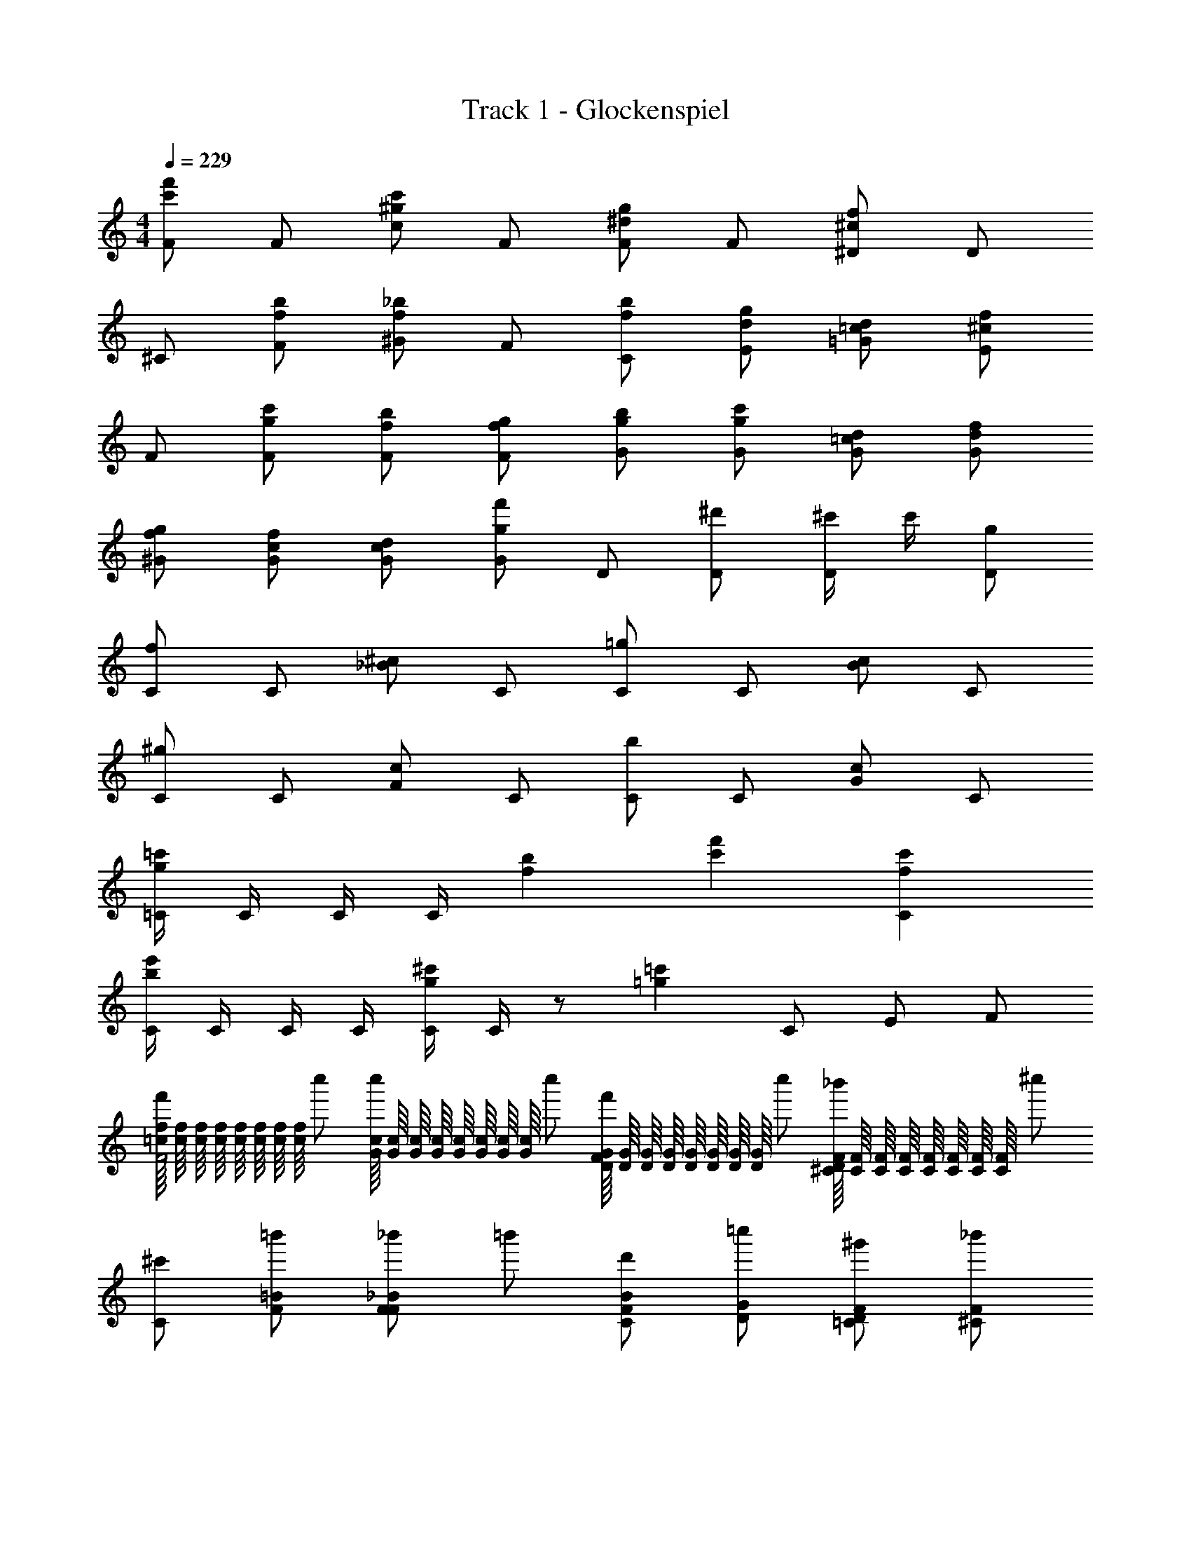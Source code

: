 X: 1
T: Track 1 - Glockenspiel
Z: ABC Generated by Starbound Composer v0.8.6
L: 1/4
M: 4/4
Q: 1/4=229
K: C
[F/c'f'] F/ [c/^gc'] F/ [F/^dg] F/ [^D/^cf] D/ 
^C/ [f/b/F/] [^G/f_b] F/ [f/b/C/] [d/g/E/] [=c/d/=G/] [^c/f/E/] 
F/ [g/c'/F/] [f/b/F/] [f/g/F/] [g/b/G/] [g/c'/G/] [=c/d/G/] [d/f/G/] 
[f/g/^G/] [c/f/G/] [c/d/G/] [g/f'/G/] D/ [^d'/D/] [^c'/4D/] c'/4 [g/D/] 
[C/f] C/ [_B/^c] C/ [C/=g] C/ [B/c] C/ 
[C/^g] C/ [F/c] C/ [C/b] C/ [G/c] C/ 
[=C/4g=c'] C/4 C/4 C/4 [fb] [c'f'] [fc'C] 
[C/4be'] C/4 C/4 C/4 [C/4g^c'] C/4 z/ [z/=g=c'] C/ E/ F/ 
[=c/16f/16f'/F2] [c/16f/16] [c/16f/16] [c/16f/16] [c/16f/16] [c/16f/16] [c/16f/16] [c/16f/16] c''/ [G/16c/16c''/] [G/16c/16] [G/16c/16] [G/16c/16] [G/16c/16] [G/16c/16] [G/16c/16] [G/16c/16] c''/ [D/16G/16f'/F] [D/16G/16] [D/16G/16] [D/16G/16] [D/16G/16] [D/16G/16] [D/16G/16] [D/16G/16] c''/ [^C/16F/16_b'/D] [C/16F/16] [C/16F/16] [C/16F/16] [C/16F/16] [C/16F/16] [C/16F/16] [C/16F/16] ^c''/ 
[^c'/C] [=b'/F/=B/] [_b'/F/_B/F] =b'/ [d'/F/B/C] [=c''/D/G/] [^g'/=C/D/F] [_b'/^C/F/] 
[f'/F] [c''/G/c/] [b'/F/B/=C] [c''/F/G/] [=g'/G/B/G] [c''/G/c/] [b'/C/D/C] [c''/D/F/] 
[^g'/D/G/G] [c''/C/F/] [b'/C/D/C] [G/16f/16c''/] [G/16f/16] [G/16f/16] [G/16f/16] [G/16f/16] [G/16f/16] [G/16f/16] [G/16f/16] [b'/B] [^c''/G/d/] [G/4^c/4c''/C] [G/4c/4] [c''/F/G/] 
[^C/18F/18c'/] z/144 [C/16F/16] [C3/56F3/56] z/112 [C/16F/16] [C/16F/16] [C/16F/16] [C3/56F3/56] z/112 [C/16F/16] [C/18F/18g'/] [C/18F/18] z/72 [C3/56F3/56] [C/14F/14] [C/20F/20] [C2/35F2/35] z/56 [C3/56F3/56] [C/14F/14] [=g'/C] ^g'/ [C/8=G/8d'/] [C/8G/8] [C/8G/8] [C/8G/8] [C/8G/8b'/] [C/8G/8] [C/8G/8] [C/8G/8] [g'/C] b'/ 
[C/8^G/8d'/] [C/8G/8] [C/8G/8] [C/8G/8] [C/8G/8=c''/] [C/8G/8] [C/8G/8] [C/8G/8] [b'/C] c''/ [C/8B/8d'/] [C/8B/8] [C/8B/8] [C/8B/8] [C/8B/8^c''/] [C/8B/8] [C/8B/8] [C/8B/8] [=c''/C] ^c''/ 
[=C/4^g=c'] C/4 C/4 C/4 [fb] [c'f'C] [fc'] 
[C/4be'] C/4 C/4 C/4 [C/4g^c'] C/4 z/ [=g/=c'/] =c/ e/ f/ 
M: 4/4
[F/c'f'] F/ [c/^gc'] F/ [F/dg] F/ [D/^cf] D/ 
^C/ [f/=b/F/] [G/f_b] F/ [f/b/C/] [d/g/E/] [=c/d/=G/] [^c/f/E/] 
F/ [g/c'/F/] [f/b/F/] [f/g/F/] [g/b/G/] [g/c'/G/] [=c/d/G/] [d/f/G/] 
[f/g/^G/] [c/f/G/] [c/d/G/] [g/f'/G/] D/ [d'/D/] [^c'/4D/] c'/4 [g/D/] 
[C/f] C/ [B/^c] C/ [C/=g] C/ [B/c] C/ 
[C/^g] C/ [F/c] C/ [C/b] C/ [G/c] C/ 
[=C/4g=c'] C/4 C/4 C/4 [fb] [c'f'] [fc'C] 
[C/4be'] C/4 C/4 C/4 [C/4g^c'] C/4 z/ [z/=g=c'] C/ E/ F/ 
[=c/16f/16f'/F2] [c/16f/16] [c/16f/16] [c/16f/16] [c/16f/16] [c/16f/16] [c/16f/16] [c/16f/16] =c''/ [G/16c/16c''/] [G/16c/16] [G/16c/16] [G/16c/16] [G/16c/16] [G/16c/16] [G/16c/16] [G/16c/16] c''/ [D/16G/16f'/F] [D/16G/16] [D/16G/16] [D/16G/16] [D/16G/16] [D/16G/16] [D/16G/16] [D/16G/16] c''/ [^C/16F/16b'/D] [C/16F/16] [C/16F/16] [C/16F/16] [C/16F/16] [C/16F/16] [C/16F/16] [C/16F/16] ^c''/ 
[^c'/C] [=b'/F/=B/] [_b'/F/_B/F] =b'/ [d'/F/B/C] [=c''/D/G/] [g'/=C/D/F] [_b'/^C/F/] 
[f'/F] [c''/G/c/] [b'/F/B/=C] [c''/F/G/] [=g'/G/B/G] [c''/G/c/] [b'/C/D/C] [c''/D/F/] 
[^g'/D/G/G] [c''/C/F/] [b'/C/D/C] [G/16f/16c''/] [G/16f/16] [G/16f/16] [G/16f/16] [G/16f/16] [G/16f/16] [G/16f/16] [G/16f/16] [b'/B] [^c''/G/d/] [G/4^c/4c''/C] [G/4c/4] [c''/F/G/] 
[^C/18F/18c'/] z/144 [C/16F/16] [C3/56F3/56] z/112 [C/16F/16] [C/16F/16] [C/16F/16] [C3/56F3/56] z/112 [C/16F/16] [C/18F/18g'/] [C/18F/18] z/72 [C3/56F3/56] [C/14F/14] [C/20F/20] [C2/35F2/35] z/56 [C3/56F3/56] [C/14F/14] [=g'/C] ^g'/ [C/8=G/8d'/] [C/8G/8] [C/8G/8] [C/8G/8] [C/8G/8b'/] [C/8G/8] [C/8G/8] [C/8G/8] [g'/C] b'/ 
[C/8^G/8d'/] [C/8G/8] [C/8G/8] [C/8G/8] [C/8G/8=c''/] [C/8G/8] [C/8G/8] [C/8G/8] [b'/C] c''/ [C/8B/8d'/] [C/8B/8] [C/8B/8] [C/8B/8] [C/8B/8^c''/] [C/8B/8] [C/8B/8] [C/8B/8] [=c''/C] ^c''/ 
[g'=c''] [f'b'] [c''f''] [f'c''] 
[b'e''] [g'^c''] [=g'/=c''/] [^c''/c/c/] [=c''/=c/=d/] [^c''/^c/e/] 
[F,/=c''=c=c'f2] =C/ [^C/^g'G^g] =C/ [F,/f'Fff2] C/ [F/c'Cc] C/ 
[_B,/g'Ggb2] F/ [f'/F/f/G/] [F/=g'3/=G3/=g3/] [B,/b2] F/ G/ F/ 
[^C/^g'^G^g^c'2] F/ [f'/F/f/G/] [F/=g'3/=G3/=g3/] [C/c'2] F/ G/ F/ 
[=C/^g'^G^g=c'2] F/ [f'/F/f/G/] [F/=g'=G=g] [C/c'2] [^c''/^c/F/] [=c''/=c/G/] [^c''/^c/F/] 
[F,/=c''=cc'f2] C/ [^C/^g'^G^g] =C/ [F,/f'Fff2] C/ [F/c'Cc] C/ 
[B,/g'Ggb2] F/ [b'/B/b/G/] [F/=g'3/=G3/=g3/] [B,/b2] F/ G/ F/ 
[^C/^g'^G^g^c'2] F/ [b'/B/b/G/] [F/=g'3/=G3/=g3/] [C/c'2] F/ G/ F/ 
[=C/^g'^G^g=c'2] F/ [b'/B/b/G/] [F/c''cc'] [C/c'2] [^c''/^c/F/] [=c''/=c/=G/] [^c''/^c/F/] 
[F,/=c''=cc'f2] C/ [^C/g'^Gg] =C/ [F,/f'Fff2] C/ [F/c'Cc] C/ 
[B,/g'Ggb2] F/ [f'/F/f/G/] [F/=g'3/=G3/=g3/] [B,/b2] F/ G/ F/ 
[^C/^g'^G^g^c'2] F/ [f'/F/f/G/] [F/=g'3/=G3/=g3/] [C/c'2] F/ G/ F/ 
[=C/^g'^G^g=c'2] F/ [f'/F/f/G/] [F/=g'=G=g] [C/c'2] [^c''/^c/F/] [=c''/=c/G/] [^c''/^c/F/] 
[F,/=c''=cc'f2] C/ [^C/f''ff'] =C/ [F,/b'Bbf2] C/ [F/^g'^G^g] C/ 
[b'/B/b/^F,/^f2] [g'/G/g/^C/] =D/ [C/b'3/B3/b3/] [F,/f2] C/ [g'/G/g/E/] [b'/B/b/^F/] 
[=b'/=B/=b/C/^c'2] [_b'/_B/_b/=F/] [g'/G/g/G/] E/ [d'/^D/^d/=C/=c'2] E/ [^F/c'Cc] E/ 
[^c'/^C/^c/C/c'] G/ [e'/E/e/=C/e'] =G/ [=F/f'f'2F2=f2] z3/ 
[=F,/=c'c'f'2] C/ [^C/gg] C/ [=C/fff'2] F,/ [c/F/c/] [f/C/f/] 
[B,/ggb'2] F/ [^G/ff] F/ [b'/B,/cc] [b'/F/] [=G/^c''^GG] F/ 
[c/^C/c/c''] [G/F/G/] [g/G/g/] [^g''/c/F/c/] [c''/=g/C/g/] [^d''/^g/F/g/] [=G/f''ff] F/ 
[=C/e''ee] F/ [^G/=c''ff] F/ [C/c''=gg] F/ [e/=G/e/e''] [g/F/g/] 
[f/F,/F/f/f''2] [=c/C/C/c/] [f/^C/F/f/] [g/=C/G/g/] [^g/F,/^G/g/f'2] [f/C/F/f/] [g/F/G/g/] [b/C/B/b/] 
[c'/B,/c/c'/b'3/] [b/F/B/b/] [g/G/G/g/] [g''/4=g/F/=G/g/] a''/4 [_b''/^g/B,/^G/g/] [a''/=g/F/=G/g/] [=g''/f/G/F/f/] [f''/^g/F/^G/g/] 
[f/^C/f/^c''2] [g/F/g/] [d'/G/d'/] [f/F/f/] [c''/^c'/C/c'/] [c''/d'/F/d'/] [=c'/G/c'/^g''] [^c'/F/c'/] 
[b/=C/b/=c''] [=c'/F/c'/] [g'/g/G/g/] [b'/b/F/b/] [C/c''c'2c'2] F/ [=G/e'] F/ 
[F,/c'c'f'2] C/ [^C/gg] =C/ [f/F,/f/f'2] [g/C/g/] [c/F/c/] [f/C/f/] 
[B,/ggb'2] F/ [f/^G/f/] [F/=g3/g3/] [B,/b'2] F/ =G/ F/ 
[^C/^gg^c''2] F/ [f/^G/f/] [F/=g3/g3/] [C/c''2] F/ =G/ F/ 
[=C/^gg=c''2] F/ [f/^G/f/] [F/=gg] [C/c''2] [^c'/F/c'/] [=c'/=G/c'/] [^c'/F/c'/] 
[F,/=c'c'f'2] C/ [^C/f'f'] =C/ [b/F,/b/f'2] [f'/C/f'/] [^g/F/g/] [c'/C/c'/] 
[b/^F,/b/^f'2] [g/^C/g/] =D/ [C/b3/b3/] [F,/f'2] C/ [g/E/g/] [b/^F/b/] 
[=b/C/b/^c''2] [_b/=F/b/] [g/^G/g/] [=b/F/b/] [f/=C/f/=c''2] [g/E/g/] [c/^F/c/] [f/E/f/] 
[^c/^C/c/^c''] [=c/G/c/] [e/=C/e/e''] [^c/=G/c/] [f''f=Ff] z 
^c'/ g'/ [b'/b'/_b/] [g'/g'g] c'/ [b'/g'/b/] [b'/g'g] g'/ 
c'/ g'/ [b'/b'/b/] [g'/g'g] c'/ [b'/g'/b/] [b'/g'g] g'/ 
[g'/=f'/g/] [b'/4b/4=c''/] [g'/4g/4] [^c''/f'f] =c''/ [f'/f'f] c''/ [e'/^c''/e/] [f'/=c''/f/] 
f'/ c''/ ^c''/ =c''/ f'/ c''/ ^c''/ =c''/ 
c'/ g'/ [b'/b'/b/] [g'/g'g] c'/ [b'/g'/b/] [b'/g'g] g'/ 
c'/ g'/ [b'/b'/b/] [g'/g'g] c'/ [b'/g'/b/] [b'/g'g] g'/ 
[f'/g'g] c''/ [^c''/b'b] =c''/ [=b'/f'/=b/] [_b'/c''/_b/] ^c''/ [g'/=c''/g/] 
[f'/f'/f/] c''/ ^c''/ =c''/ f'/ c''/ ^c''/ =c''/ 
[c'/F6] g'/ [b'/b'/b/] [g'/g'g] c'/ [b'/g'/b/] [b'/g'g] g'/ 
c'/ g'/ [b'/b'/b/] [g'/g'g] [c'/E/] [b'/g'/^D/b/] [b'/=D/g'g] [g'/^C/] 
[g'/f'/g/=C6] [b'/4b/4c''/] [g'/4g/4] [^c''/f'f] =c''/ [f'/f'f] c''/ [e'/^c''/e/] [f'/=c''/f/] 
f'/ c''/ ^c''/ =c''/ [f'/^C/] [c''/D/] [^c''/^D/] [=c''/E/] 
[c'/F6] g'/ [b'/b'/b/] [g'/g'g] c'/ [b'/g'/b/] [b'/g'g] g'/ 
c'/ g'/ [b'/b'/b/] [g'/g'g] [c'/^G2] [b'/g'/b/] [b'/g'g] g'/ 
[f'/g'g=G4] c''/ [^c''/b'b] =c''/ [=b'/f'/=b/] [_b'/c''/_b/] ^c''/ [g'/=c''/g/] 
[f'/f'/f/^G4] c''/ ^c''/ =c''/ f'/ c''/ ^c''/ =c''/ 
[c/F2] g/ [b/B/] [g/G] [c/F2] [g/B/] [b/G] g/ 
[c/F2] g/ [b/B/] [g/G] [c/E/] [g/D/B/] [b/=D/G] [g/C/] 
[f/G/=C2] [B/4=c'/] G/4 [^c'/F] =c'/ [f/FC2] c'/ [^c'/E/] [=c'/F/] 
[f/C2] c'/ ^c'/ =c'/ [f/^C/] [c'/D/] [^c'/^D/] [=c'/E/] 
[c/F2] g/ [b/B/] [g/G] [c/F2] [g/B/] [b/G] g/ 
[c/F2] g/ [b/B/] [g/G] [c/G2] [g/B/] [b/G] g/ 
[f/=G^G] c'/ [^c'/D/B] [=c'/F/] [f/=B/=G] [c'/_B/] [^c'/B] [=c'/^G/] 
[f/F/G] c'/ [^c'/F/] [=c'/=G/] [f/^G2] c'/ ^c'/ =c'/ 
[c/F2] g/ [b/B/] [g/G] [c/F2] [g/B/] [b/G] g/ 
[c/F2] g/ [b/B/] [g/G] [c/E/] [g/D/B/] [b/=D/G] [g/C/] 
[f/G/=C2] [B/4c'/] G/4 [^c'/F] =c'/ [f/FC2] c'/ [^c'/E/] [=c'/F/] 
[f/C2] c'/ ^c'/ =c'/ [f/^C/] [c'/D/] [^c'/^D/] [=c'/E/] 
[c/F2] g/ [b/B/] [g/G] [c/F2] [g/B/] [b/G] g/ 
[c/F2] g/ [b/B/] [g/G] c/ [g/B/] [b/G] g/ 
[g'c''gc'G=cGc] [g'c''gc'GcGc] [c''/e''/c'/e'/c/e/c/e/] [g'c''gc'GcGc] [=g'/b'/=g/b/=G/B/G/B/] 
[^g/c'/^g'3/c''3/^G3/c3/G3/c3/] ^c'/4 =c'/4 ^c'/4 =c'/4 [e''/4^c'/4c/4e/4c/4e/4] [f''/4=c'/4^c/4f/4c/4f/4] [^c'/4=g''2=c2=g2c2e2] =c'/4 ^c'/4 =c'/4 ^c'/4 =c'/4 z/ 
[F/c'f'] F/ [c/^gc'] F/ [F/dg] F/ [D/^cf] D/ 
C/ [f/=b/F/] [G/f_b] F/ [f/b/C/] [d/g/E/] [=c/d/=G/] [^c/f/E/] 
F/ [g/c'/F/] [f/b/F/] [f/g/F/] [g/b/G/] [g/c'/G/] [=c/d/G/] [d/f/G/] 
[f/g/^G/] [c/f/G/] [c/d/G/] [g/f'/G/] D/ [d'/D/] [^c'/4D/] c'/4 [g/D/] 
[C/f] C/ [B/^c] C/ [C/=g] C/ [B/c] C/ 
[C/^g] C/ [F/c] C/ [C/b] C/ [G/c] C/ 
[=C/4g=c'] C/4 C/4 C/4 [fb] [c'f'] [fc'C] 
[C/4be'] C/4 C/4 C/4 [C/4g^c'] C/4 z/ [=g/=c'/] 
